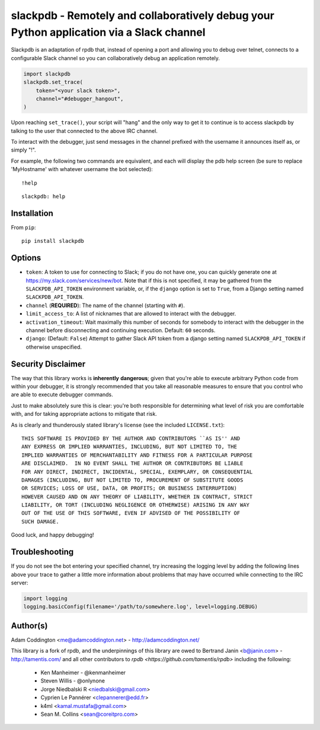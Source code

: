 slackpdb - Remotely and collaboratively debug your Python application via a Slack channel
=========================================================================================

.. image:: https://travis-ci.org/coddingtonbear/slackpdb.svg?branch=master
    :target: https://travis-ci.org/coddingtonbear/slackpdb

Slackpdb is an adaptation of rpdb that, instead of opening a port and
allowing you to debug over telnet, connects to a configurable Slack
channel so you can collaboratively debug an application remotely.

.. code-block::

    import slackpdb
    slackpdb.set_trace(
        token="<your slack token>",
        channel="#debugger_hangout",
    )

Upon reaching ``set_trace()``, your script will "hang" and the only way to get
it to continue is to access slackpdb by talking to the user that connected to the
above IRC channel.

To interact with the debugger, just send messages in the channel prefixed
with the username it announces itself as, or simply "!".

For example, the following two commands are equivalent, and each will
display the pdb help screen (be sure to replace 'MyHostname' with whatever
username the bot selected)::

    !help

::

    slackpdb: help

Installation
------------

From ``pip``::

    pip install slackpdb

Options
-------

* ``token``: A token to use for connecting to Slack; if you do not have one,
  you can quickly generate one at https://my.slack.com/services/new/bot.  Note
  that if this is not specified, it may be gathered from the
  ``SLACKPDB_API_TOKEN`` environment variable, or, if the ``django`` option is
  set to ``True``, from a Django setting named ``SLACKPDB_API_TOKEN``.
* ``channel`` (**REQUIRED**): The name of the channel (starting with ``#``).
* ``limit_access_to``: A list of nicknames that
  are allowed to interact with the debugger.
* ``activation_timeout``: Wait maximally this number of seconds for
  somebody to interact with the debugger in the channel before
  disconnecting and continuing execution.  Default: ``60`` seconds.
* ``django``: (Default: ``False``) Attempt to gather Slack API token from
  a django setting named ``SLACKPDB_API_TOKEN`` if otherwise unspecified.

Security Disclaimer
-------------------

The way that this library works is **inherently** **dangerous**; given that
you're able to execute arbitrary Python code from within your debugger,
it is strongly recommended that you take all reasonable measures to ensure
that you control who are able to execute debugger commands.

Just to make absolutely sure this is clear: you're both responsible for
determining what level of risk you are comfortable with, and for taking
appropriate actions to mitigate that risk.

As is clearly and thunderously stated library's license (see the included
``LICENSE.txt``)::

    THIS SOFTWARE IS PROVIDED BY THE AUTHOR AND CONTRIBUTORS ``AS IS'' AND
    ANY EXPRESS OR IMPLIED WARRANTIES, INCLUDING, BUT NOT LIMITED TO, THE
    IMPLIED WARRANTIES OF MERCHANTABILITY AND FITNESS FOR A PARTICULAR PURPOSE
    ARE DISCLAIMED.  IN NO EVENT SHALL THE AUTHOR OR CONTRIBUTORS BE LIABLE
    FOR ANY DIRECT, INDIRECT, INCIDENTAL, SPECIAL, EXEMPLARY, OR CONSEQUENTIAL
    DAMAGES (INCLUDING, BUT NOT LIMITED TO, PROCUREMENT OF SUBSTITUTE GOODS
    OR SERVICES; LOSS OF USE, DATA, OR PROFITS; OR BUSINESS INTERRUPTION)
    HOWEVER CAUSED AND ON ANY THEORY OF LIABILITY, WHETHER IN CONTRACT, STRICT
    LIABILITY, OR TORT (INCLUDING NEGLIGENCE OR OTHERWISE) ARISING IN ANY WAY
    OUT OF THE USE OF THIS SOFTWARE, EVEN IF ADVISED OF THE POSSIBILITY OF
    SUCH DAMAGE.

Good luck, and happy debugging!

Troubleshooting
---------------

If you do not see the bot entering your specified channel, try increasing
the logging level by adding the following lines above your trace to gather
a little more information about problems that may have occurred while 
connecting to the IRC server:

.. code-block::

   import logging
   logging.basicConfig(filename='/path/to/somewhere.log', level=logging.DEBUG)

Author(s)
---------
Adam Coddington <me@adamcoddington.net> - http://adamcoddington.net/

This library is a fork of rpdb, and the underpinnings of this library
are owed to Bertrand Janin <b@janin.com> - http://tamentis.com/ and
all other contributors to `rpdb <https://github.com/tamentis/rpdb>`
including the following:

 - Ken Manheimer - @kenmanheimer
 - Steven Willis - @onlynone
 - Jorge Niedbalski R <niedbalski@gmail.com>
 - Cyprien Le Pannérer <clepannerer@edd.fr>
 - k4ml <kamal.mustafa@gmail.com>
 - Sean M. Collins <sean@coreitpro.com>
